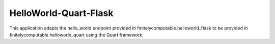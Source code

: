 =======================
HelloWorld-Quart-Flask
=======================

This application adapts the hello_world endpoint provided in
finitelycomputable.helloworld_flask to be provided in
finitelycomputable.helloworld_quart using the Quart framework.
